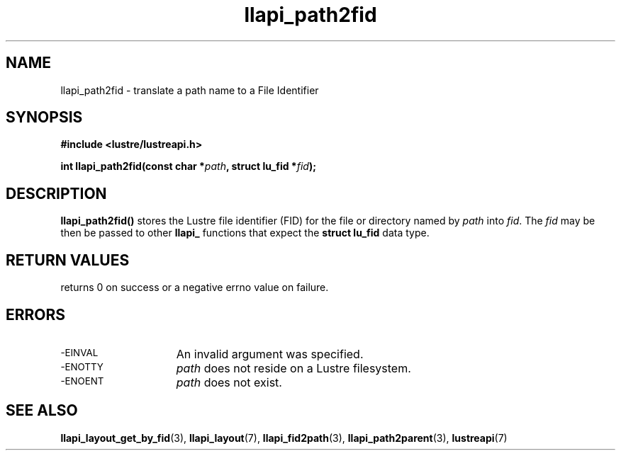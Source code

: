 .TH llapi_path2fid 3 "2018-11-28" "Lustre User API"
.SH NAME
llapi_path2fid \- translate a path name to a File Identifier
.SH SYNOPSIS
.nf
.B #include <lustre/lustreapi.h>
.PP
.BI "int llapi_path2fid(const char *" path ", struct lu_fid *" fid );
.fi
.SH DESCRIPTION
.PP
.BR llapi_path2fid()
stores the Lustre file identifier (FID) for the file or directory named
by
.I path
into
.IR fid .
The
.I fid
may be then be passed to other
.B llapi_
functions that expect the
.B struct lu_fid
data type.
.SH RETURN VALUES
.LP
returns 0 on success or a negative errno value on failure.
.SH ERRORS
.TP 15
.SM -EINVAL
An invalid argument was specified.
.TP
.SM -ENOTTY
.I path
does not reside on a Lustre filesystem.
.TP
.SM -ENOENT
.I path
does not exist.
.SH SEE ALSO
.BR llapi_layout_get_by_fid (3),
.BR llapi_layout (7),
.BR llapi_fid2path (3),
.BR llapi_path2parent (3),
.BR lustreapi (7)
